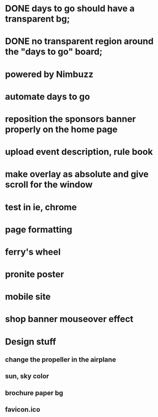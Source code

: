 * DONE days to go should have a transparent bg;
* DONE no transparent region around the "days to go" board;
* powered by Nimbuzz
* automate days to go
* reposition the sponsors banner properly on the home page
* upload event description, rule book
* make overlay as absolute and give scroll for the window
* test in ie, chrome
* page formatting
* ferry's wheel
* pronite poster
* mobile site
* shop banner mouseover effect
* 
  
* Design stuff
** change the propeller in the airplane
** sun, sky color
** brochure paper bg
** favicon.ico
